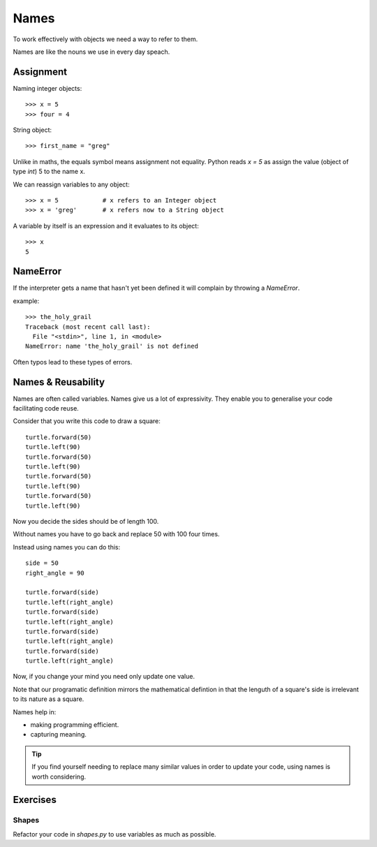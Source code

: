 Names
*****

To work effectively with objects we need a way to refer to them.

Names are like the nouns we use in every day speach.

Assignment
==========

Naming integer objects::

    >>> x = 5
    >>> four = 4

String object::

    >>> first_name = "greg"

Unlike in maths, the equals symbol means assignment not equality.
Python reads `x = 5` as assign the value (object of type `int`) 5 to the name x.

We can reassign variables to any object::

    >>> x = 5            # x refers to an Integer object
    >>> x = 'greg'       # x refers now to a String object 

A variable by itself is an expression and it evaluates to its object::

    >>> x
    5

NameError
=========

If the interpreter gets a name that hasn't yet been defined it will complain
by throwing a `NameError`.

example::

    >>> the_holy_grail
    Traceback (most recent call last):
      File "<stdin>", line 1, in <module>
    NameError: name 'the_holy_grail' is not defined

Often typos lead to these types of errors.

Names & Reusability
===================

Names are often called variables. Names give us a lot of expressivity. They enable you to generalise your code facilitating code reuse.

Consider that you write this code to draw a square::

    turtle.forward(50)
    turtle.left(90)
    turtle.forward(50)
    turtle.left(90)
    turtle.forward(50)
    turtle.left(90)
    turtle.forward(50)
    turtle.left(90)

Now you decide the sides should be of length 100.

Without names you have to go back and replace 50 with 100 four times.

Instead using names you can do this::

    side = 50
    right_angle = 90

    turtle.forward(side)
    turtle.left(right_angle)
    turtle.forward(side)
    turtle.left(right_angle)
    turtle.forward(side)
    turtle.left(right_angle)
    turtle.forward(side)
    turtle.left(right_angle)

Now, if you change your mind you need only update one value.

Note that our programatic definition mirrors the mathematical defintion in
that the lenguth of a square's side is irrelevant to its nature as a square.

Names help in: 

- making programming efficient. 
- capturing meaning. 

.. tip::

    If you find yourself needing to replace many similar values in order
    to update your code, using names is worth considering.

Exercises
=========

Shapes
------

Refactor your code in `shapes.py` to use variables as much as possible.
